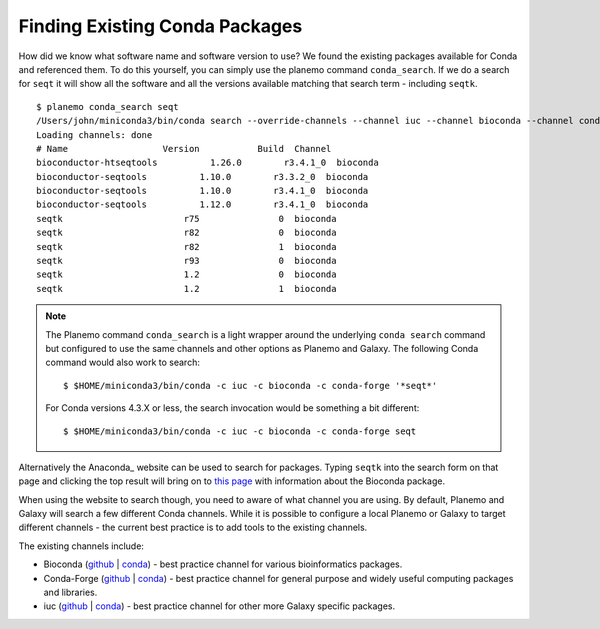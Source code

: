 
----------------------------------------------------------------
Finding Existing Conda Packages
----------------------------------------------------------------

How did we know what software name and software version to use? We found the existing
packages available for Conda and referenced them. To do this yourself, you can simply
use the planemo command ``conda_search``. If we do a search for ``seqt`` it will show
all the software and all the versions available matching that search term - including
``seqtk``.

::

    $ planemo conda_search seqt
    /Users/john/miniconda3/bin/conda search --override-channels --channel iuc --channel bioconda --channel conda-forge --channel defaults '*seqt*'
    Loading channels: done
    # Name                  Version           Build  Channel
    bioconductor-htseqtools          1.26.0        r3.4.1_0  bioconda
    bioconductor-seqtools          1.10.0        r3.3.2_0  bioconda
    bioconductor-seqtools          1.10.0        r3.4.1_0  bioconda
    bioconductor-seqtools          1.12.0        r3.4.1_0  bioconda
    seqtk                       r75               0  bioconda
    seqtk                       r82               0  bioconda
    seqtk                       r82               1  bioconda
    seqtk                       r93               0  bioconda
    seqtk                       1.2               0  bioconda
    seqtk                       1.2               1  bioconda

.. note:: The Planemo command ``conda_search`` is a light wrapper around the underlying
   ``conda search`` command but configured to use the same channels and other options as
   Planemo and Galaxy. The following Conda command would also work to search::

       $ $HOME/miniconda3/bin/conda -c iuc -c bioconda -c conda-forge '*seqt*'

   For Conda versions 4.3.X or less, the search invocation would be something a bit
   different::

       $ $HOME/miniconda3/bin/conda -c iuc -c bioconda -c conda-forge seqt


Alternatively the Anaconda_ website can be used to search for packages. Typing ``seqtk``
into the search form on that page and clicking the top result will bring on to `this page
<https://anaconda.org/bioconda/seqtk>`__ with information about the Bioconda package.

When using the website to search though, you need to aware of what channel you are using. By
default, Planemo and Galaxy will search a few different Conda channels. While it is possible
to configure a local Planemo or Galaxy to target different channels - the current best practice
is to add tools to the existing channels.

The existing channels include:

* Bioconda (`github <https://github.com/bioconda/bioconda-recipes>`__ | `conda <https://anaconda.org/bioconda>`__) - best practice channel for various bioinformatics packages.
* Conda-Forge (`github <https://github.com/conda-forge/staged-recipes>`__ | `conda <https://anaconda.org/conda-forge>`__) - best practice channel for general purpose and widely useful computing packages and libraries.
* iuc (`github <https://github.com/galaxyproject/conda-iuc>`__ | `conda <https://anaconda.org/iuc>`__) - best practice channel for other more Galaxy specific packages.

